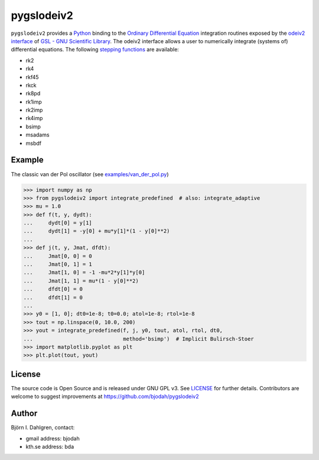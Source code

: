===========
pygslodeiv2
===========

.. image:: http://hera.physchem.kth.se:8080/github.com/bjodah/pygslodeiv2/status.svg?branch=master
   :target: http://hera.physchem.kth.se:8080/github.com/bjodah/pygslodeiv2
   :alt: Build status
.. image:: https://img.shields.io/pypi/v/pygslodeiv2.svg
   :target: https://pypi.python.org/pypi/pygslodeiv2
   :alt: PyPI version
.. image:: https://img.shields.io/pypi/l/pygslodeiv2.svg
   :target: https://github.com/bjodah/pygslodeiv2/blob/master/LICENSE
   :alt: License

``pygslodeiv2`` provides a `Python <http://www.python.org>`_ binding to the
`Ordinary Differential Equation <https://en.wikipedia.org/wiki/Ordinary_differential_equation>`_
integration routines exposed by the `odeiv2 interface <https://www.gnu.org/software/gsl/manual/html_node/Ordinary-Differential-Equations.html>`_ of
`GSL - GNU Scientific Library <http://www.gnu.org/software/gsl/>`_.
The odeiv2 interface allows a user to numerically integrate (systems of) differential equations.
The following `stepping functions <https://www.gnu.org/software/gsl/manual/html_node/Stepping-Functions.html>`_ are available:

- rk2
- rk4
- rkf45
- rkck
- rk8pd
- rk1imp
- rk2imp
- rk4imp
- bsimp
- msadams
- msbdf


Example
-------
The classic van der Pol oscillator (see `examples/van_der_pol.py <examples/van_der_pol.py>`_)

.. code:: python

   >>> import numpy as np
   >>> from pygslodeiv2 import integrate_predefined  # also: integrate_adaptive
   >>> mu = 1.0
   >>> def f(t, y, dydt):
   ...     dydt[0] = y[1]
   ...     dydt[1] = -y[0] + mu*y[1]*(1 - y[0]**2)
   ... 
   >>> def j(t, y, Jmat, dfdt):
   ...     Jmat[0, 0] = 0
   ...     Jmat[0, 1] = 1
   ...     Jmat[1, 0] = -1 -mu*2*y[1]*y[0]
   ...     Jmat[1, 1] = mu*(1 - y[0]**2)
   ...     dfdt[0] = 0
   ...     dfdt[1] = 0
   ...
   >>> y0 = [1, 0]; dt0=1e-8; t0=0.0; atol=1e-8; rtol=1e-8
   >>> tout = np.linspace(0, 10.0, 200)
   >>> yout = integrate_predefined(f, j, y0, tout, atol, rtol, dt0,
   ...                             method='bsimp')  # Implicit Bulirsch-Stoer
   >>> import matplotlib.pyplot as plt
   >>> plt.plot(tout, yout)


.. image:: https://raw.githubusercontent.com/bjodah/pygslodeiv2/master/examples/van_der_pol.png


License
-------
The source code is Open Source and is released under GNU GPL v3. See `LICENSE <LICENSE>`_ for further details.
Contributors are welcome to suggest improvements at https://github.com/bjodah/pygslodeiv2

Author
------
Björn I. Dahlgren, contact:

- gmail address: bjodah
- kth.se address: bda
